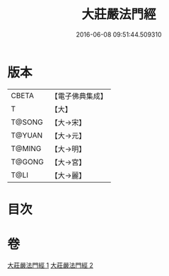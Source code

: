 #+TITLE: 大莊嚴法門經 
#+DATE: 2016-06-08 09:51:44.509310

* 版本
 |     CBETA|【電子佛典集成】|
 |         T|【大】     |
 |    T@SONG|【大→宋】   |
 |    T@YUAN|【大→元】   |
 |    T@MING|【大→明】   |
 |    T@GONG|【大→宮】   |
 |      T@LI|【大→麗】   |

* 目次

* 卷
[[file:KR6i0524_001.txt][大莊嚴法門經 1]]
[[file:KR6i0524_002.txt][大莊嚴法門經 2]]

